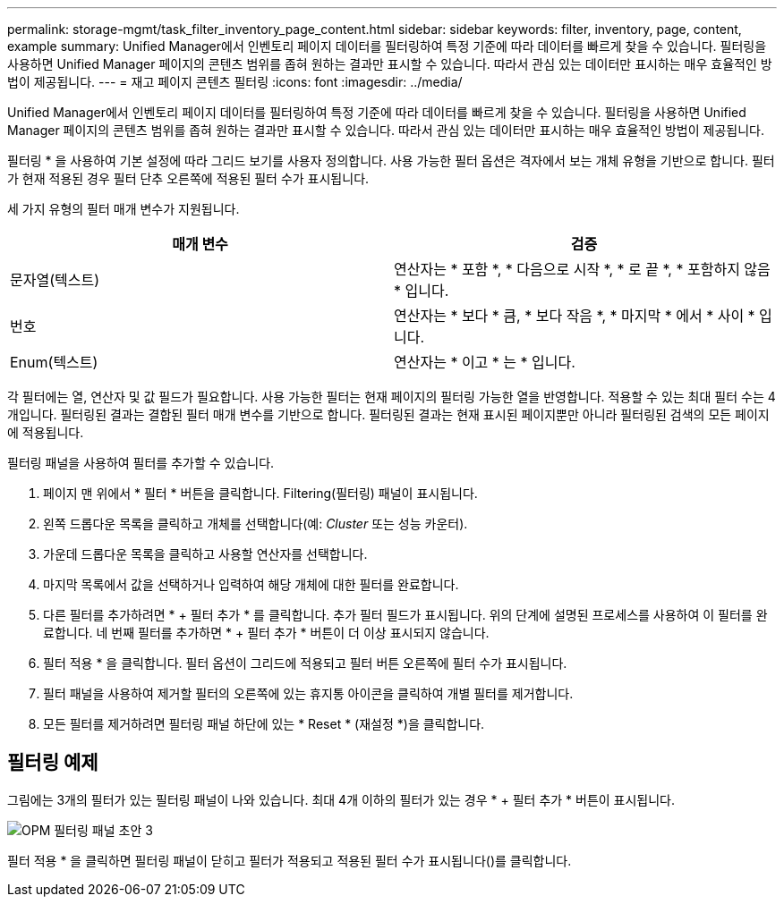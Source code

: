 ---
permalink: storage-mgmt/task_filter_inventory_page_content.html 
sidebar: sidebar 
keywords: filter, inventory, page, content, example 
summary: Unified Manager에서 인벤토리 페이지 데이터를 필터링하여 특정 기준에 따라 데이터를 빠르게 찾을 수 있습니다. 필터링을 사용하면 Unified Manager 페이지의 콘텐츠 범위를 좁혀 원하는 결과만 표시할 수 있습니다. 따라서 관심 있는 데이터만 표시하는 매우 효율적인 방법이 제공됩니다. 
---
= 재고 페이지 콘텐츠 필터링
:icons: font
:imagesdir: ../media/


[role="lead"]
Unified Manager에서 인벤토리 페이지 데이터를 필터링하여 특정 기준에 따라 데이터를 빠르게 찾을 수 있습니다. 필터링을 사용하면 Unified Manager 페이지의 콘텐츠 범위를 좁혀 원하는 결과만 표시할 수 있습니다. 따라서 관심 있는 데이터만 표시하는 매우 효율적인 방법이 제공됩니다.

필터링 * 을 사용하여 기본 설정에 따라 그리드 보기를 사용자 정의합니다. 사용 가능한 필터 옵션은 격자에서 보는 개체 유형을 기반으로 합니다. 필터가 현재 적용된 경우 필터 단추 오른쪽에 적용된 필터 수가 표시됩니다.

세 가지 유형의 필터 매개 변수가 지원됩니다.

|===
| 매개 변수 | 검증 


 a| 
문자열(텍스트)
 a| 
연산자는 * 포함 *, * 다음으로 시작 *, * 로 끝 *, * 포함하지 않음 * 입니다.



 a| 
번호
 a| 
연산자는 * 보다 * 큼, * 보다 작음 *, * 마지막 * 에서 * 사이 * 입니다.



 a| 
Enum(텍스트)
 a| 
연산자는 * 이고 * 는 * 입니다.

|===
각 필터에는 열, 연산자 및 값 필드가 필요합니다. 사용 가능한 필터는 현재 페이지의 필터링 가능한 열을 반영합니다. 적용할 수 있는 최대 필터 수는 4개입니다. 필터링된 결과는 결합된 필터 매개 변수를 기반으로 합니다. 필터링된 결과는 현재 표시된 페이지뿐만 아니라 필터링된 검색의 모든 페이지에 적용됩니다.

필터링 패널을 사용하여 필터를 추가할 수 있습니다.

. 페이지 맨 위에서 * 필터 * 버튼을 클릭합니다. Filtering(필터링) 패널이 표시됩니다.
. 왼쪽 드롭다운 목록을 클릭하고 개체를 선택합니다(예: _Cluster_ 또는 성능 카운터).
. 가운데 드롭다운 목록을 클릭하고 사용할 연산자를 선택합니다.
. 마지막 목록에서 값을 선택하거나 입력하여 해당 개체에 대한 필터를 완료합니다.
. 다른 필터를 추가하려면 * + 필터 추가 * 를 클릭합니다. 추가 필터 필드가 표시됩니다. 위의 단계에 설명된 프로세스를 사용하여 이 필터를 완료합니다. 네 번째 필터를 추가하면 * + 필터 추가 * 버튼이 더 이상 표시되지 않습니다.
. 필터 적용 * 을 클릭합니다. 필터 옵션이 그리드에 적용되고 필터 버튼 오른쪽에 필터 수가 표시됩니다.
. 필터 패널을 사용하여 제거할 필터의 오른쪽에 있는 휴지통 아이콘을 클릭하여 개별 필터를 제거합니다.
. 모든 필터를 제거하려면 필터링 패널 하단에 있는 * Reset * (재설정 *)을 클릭합니다.




== 필터링 예제

그림에는 3개의 필터가 있는 필터링 패널이 나와 있습니다. 최대 4개 이하의 필터가 있는 경우 * + 필터 추가 * 버튼이 표시됩니다.

image::../media/opm_filtering_panel_draft_3.gif[OPM 필터링 패널 초안 3]

필터 적용 * 을 클릭하면 필터링 패널이 닫히고 필터가 적용되고 적용된 필터 수가 표시됩니다(image:../media/opm_filters_applied.gif[""])를 클릭합니다.
